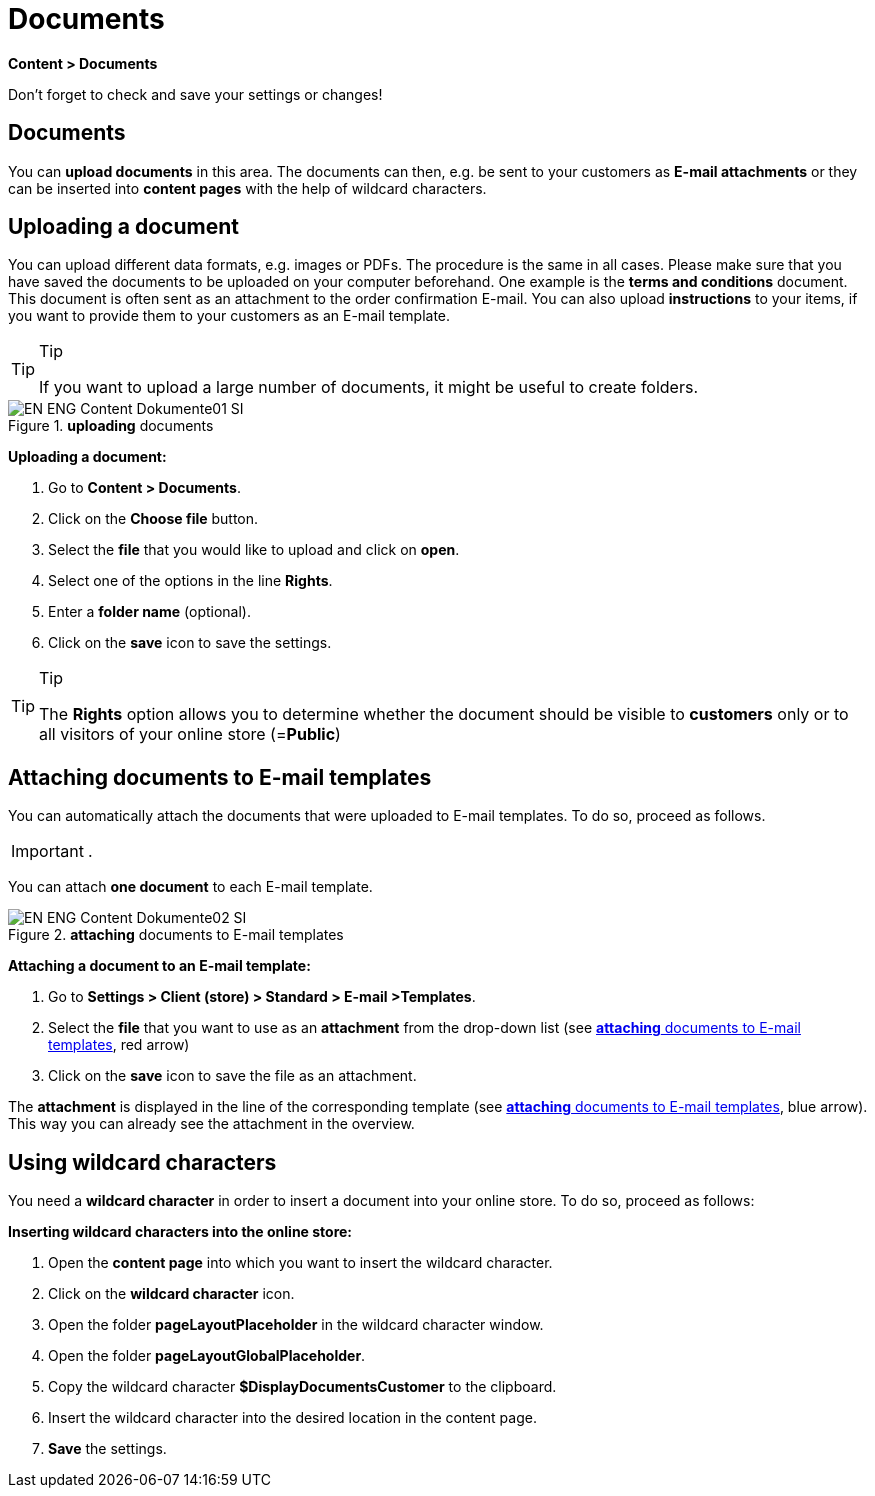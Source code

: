 = Documents
:lang: en
// include::{includedir}/_header.adoc[]
:position: 60

*Content &gt; Documents*

Don't forget to check and save your settings or changes!

==  Documents

You can *upload documents* in this area. The documents can then, e.g. be sent to your customers as *E-mail attachments* or they can be inserted into *content pages* with the help of wildcard characters.

==  Uploading a document

You can upload different data formats, e.g. images or PDFs. The procedure is the same in all cases. Please make sure that you have saved the documents to be uploaded on your computer beforehand. One example is the *terms and conditions* document. This document is often sent as an attachment to the order confirmation E-mail. You can also upload *instructions* to your items, if you want to provide them to your customers as an E-mail template.

[TIP]
.Tip
====
If you want to upload a large number of documents, it might be useful to create folders.
====

.*uploading* documents
image::omni-channel/online-store/setting-up-clients/_cms/assets/EN-ENG-Content-Dokumente01-SI.png[]

*Uploading a document:*

.  Go to *Content &gt; Documents*.
.  Click on the *Choose file* button.
.  Select the *file* that you would like to upload and click on *open*.
.  Select one of the options in the line *Rights*.
.  Enter a *folder name* (optional).
.  Click on the *save* icon to save the settings.

[TIP]
.Tip
====
The *Rights* option allows you to determine whether the document should be visible to *customers* only or to all visitors of your online store (=*Public*)
====

==  Attaching documents to E-mail templates

You can automatically attach the documents that were uploaded to E-mail templates. To do so, proceed as follows.

[IMPORTANT]
.
====
You can attach *one document* to each E-mail template.
====

[[image-attaching-documents-e-mail-templates]]
.*attaching* documents to E-mail templates
image::omni-channel/online-store/setting-up-clients/_cms/assets/EN-ENG-Content-Dokumente02-SI.png[]

*Attaching a document to an E-mail template:*

.  Go to *Settings &gt; Client (store) &gt; Standard &gt; E-mail &gt;Templates*.
.  Select the *file* that you want to use as an *attachment* from the drop-down list (see <<image-attaching-documents-e-mail-templates>>, red arrow)
.  Click on the *save* icon to save the file as an attachment.

The *attachment* is displayed in the line of the corresponding template (see <<image-attaching-documents-e-mail-templates>>, blue arrow). This way you can already see the attachment in the overview.

==  Using wildcard characters

You need a *wildcard character* in order to insert a document into your online store. To do so, proceed as follows:

*Inserting wildcard characters into the online store:*

.  Open the *content page* into which you want to insert the wildcard character.
.  Click on the *wildcard character* icon.
.  Open the folder *pageLayoutPlaceholder* in the wildcard character window.
.  Open the folder *pageLayoutGlobalPlaceholder*.
.  Copy the wildcard character *$DisplayDocumentsCustomer* to the clipboard.
.  Insert the wildcard character into the desired location in the content page.
. *Save* the settings.
